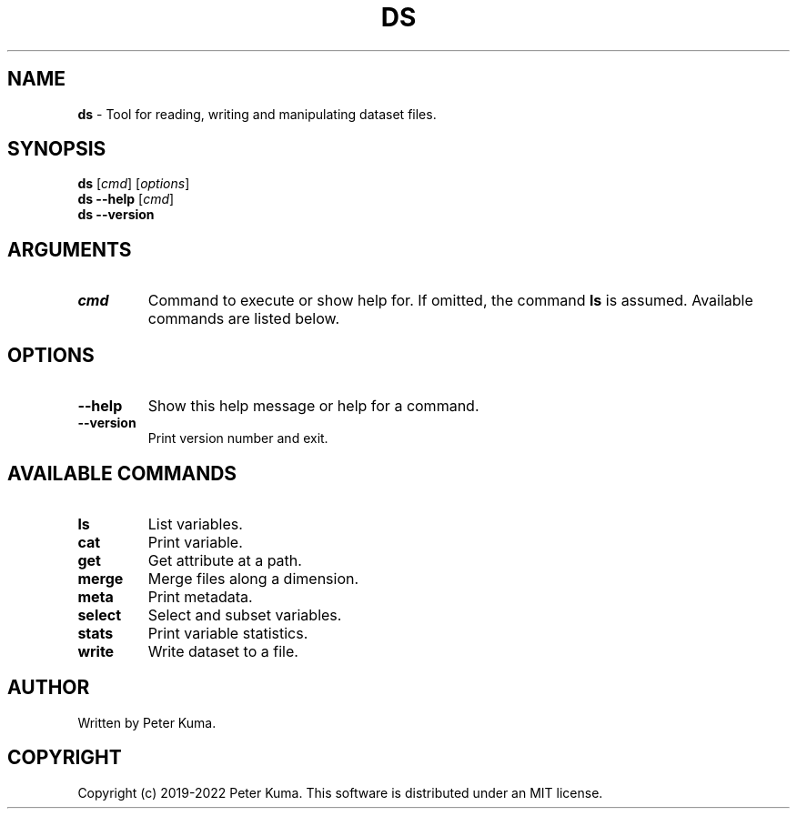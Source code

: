 .\" generated with Ronn-NG/v0.9.1
.\" http://github.com/apjanke/ronn-ng/tree/0.9.1
.TH "DS" "1" "July 2022" ""
.SH "NAME"
\fBds\fR \- Tool for reading, writing and manipulating dataset files\.
.SH "SYNOPSIS"
\fBds\fR [\fIcmd\fR] [\fIoptions\fR]
.br
\fBds \-\-help\fR [\fIcmd\fR]
.br
\fBds \-\-version\fR
.br
.SH "ARGUMENTS"
.TP
\fIcmd\fR
Command to execute or show help for\. If omitted, the command \fBls\fR is assumed\. Available commands are listed below\.
.SH "OPTIONS"
.TP
\fB\-\-help\fR
Show this help message or help for a command\.
.TP
\fB\-\-version\fR
Print version number and exit\.
.SH "AVAILABLE COMMANDS"
.TP
\fBls\fR
List variables\.
.TP
\fBcat\fR
Print variable\.
.TP
\fBget\fR
Get attribute at a path\.
.TP
\fBmerge\fR
Merge files along a dimension\.
.TP
\fBmeta\fR
Print metadata\.
.TP
\fBselect\fR
Select and subset variables\.
.TP
\fBstats\fR
Print variable statistics\.
.TP
\fBwrite\fR
Write dataset to a file\.
.SH "AUTHOR"
Written by Peter Kuma\.
.SH "COPYRIGHT"
Copyright (c) 2019\-2022 Peter Kuma\. This software is distributed under an MIT license\.
